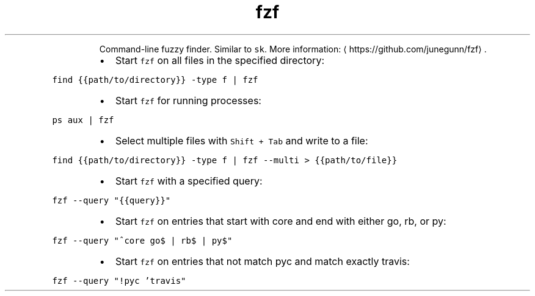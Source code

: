 .TH fzf
.PP
.RS
Command\-line fuzzy finder.
Similar to \fB\fCsk\fR\&.
More information: \[la]https://github.com/junegunn/fzf\[ra]\&.
.RE
.RS
.IP \(bu 2
Start \fB\fCfzf\fR on all files in the specified directory:
.RE
.PP
\fB\fCfind {{path/to/directory}} \-type f | fzf\fR
.RS
.IP \(bu 2
Start \fB\fCfzf\fR for running processes:
.RE
.PP
\fB\fCps aux | fzf\fR
.RS
.IP \(bu 2
Select multiple files with \fB\fCShift + Tab\fR and write to a file:
.RE
.PP
\fB\fCfind {{path/to/directory}} \-type f | fzf \-\-multi > {{path/to/file}}\fR
.RS
.IP \(bu 2
Start \fB\fCfzf\fR with a specified query:
.RE
.PP
\fB\fCfzf \-\-query "{{query}}"\fR
.RS
.IP \(bu 2
Start \fB\fCfzf\fR on entries that start with core and end with either go, rb, or py:
.RE
.PP
\fB\fCfzf \-\-query "^core go$ | rb$ | py$"\fR
.RS
.IP \(bu 2
Start \fB\fCfzf\fR on entries that not match pyc and match exactly travis:
.RE
.PP
\fB\fCfzf \-\-query "!pyc 'travis"\fR
